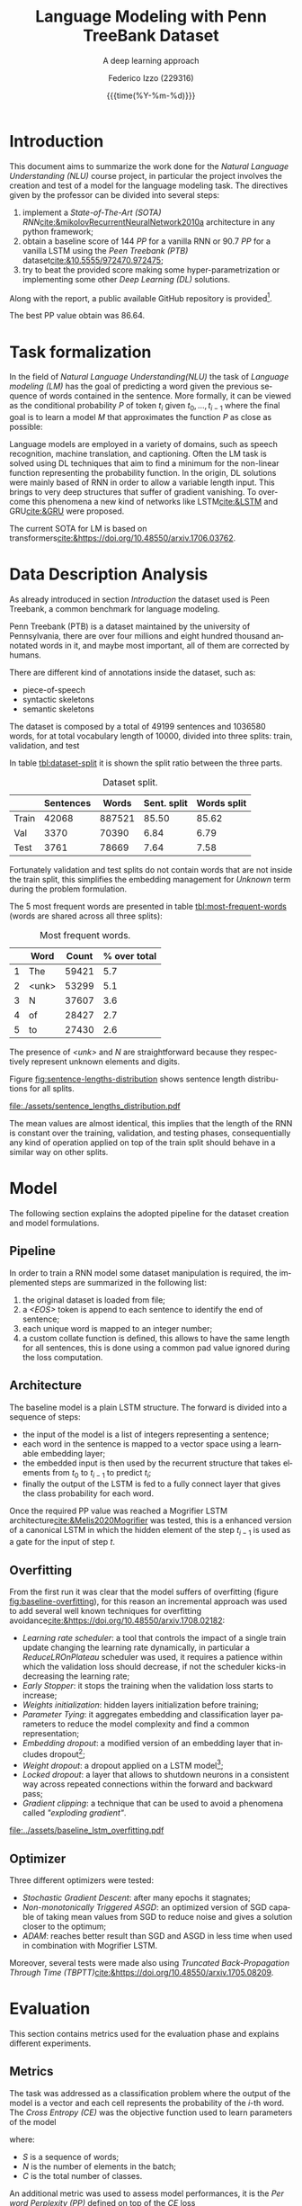 #+TITLE: Language Modeling with Penn TreeBank Dataset
#+SUBTITLE: A deep learning approach
#+AUTHOR: Federico Izzo (229316)
#+EMAIL: federico.izzo@studenti.unitn.it
#+DATE: {{{time(%Y-%m-%d)}}}
#+DESCRIPTION: Natural Language Understanding project course.
#+KEYWORDS: NLU, DL, UniTN, LSTM, RNN, GRU
#+LANGUAGE: en
#+BIBLIOGRAPHY: bibliography.bib
#+CLS_STYLE: IEEEtran.bst
#+latex_class: article
#+latex_class_options: [a4paper]
#+latex_title_command: \maketitle
#+LATEX_HEADER: \usepackage{INTERSPEECH2021}
#+LATEX_HEADER: \usepackage{cleveref}
#+LATEX_HEADER: \usepackage{graphics}
#+LATEX_HEADER: \graphicspath{assets}
#+OPTIONS: toc:nil f:t


#+begin_src emacs-lisp :exports results :results none :eval export
  (make-variable-buffer-local 'org-latex-title-command)
  (setq org-latex-title-command "
      \\title{\\LARGE{%t}\\\\
      \\large{\\textit{%s}}}
      \\name{%a}

      \\address{University of Trento}
      \\email{federico.izzo@studenti.unitn.it}
      \\maketitle")
#+end_src

* Introduction
This document aims to summarize the work done for the /Natural Language Understanding (NLU)/ course project, in particular the project involves the creation and test of a model for the language modeling task.
The directives given by the professor can be divided into several steps:
1. implement a /State-of-The-Art (SOTA)/ /RNN/[[cite:&mikolovRecurrentNeuralNetwork2010a]] architecture in any python framework;
2. obtain a baseline score of $144$ /PP/ for a vanilla RNN or $90.7$ /PP/ for a vanilla LSTM using the /Peen Treebank (PTB)/ dataset[[cite:&10.5555/972470.972475]];
3. try to beat the provided score making some hyper-parametrization or implementing some other /Deep Learning (DL)/ solutions.
Along with the report, a public available GitHub repository is provided[fn:1].

The best PP value obtain was $86.64$.

* Task formalization
In the field of /Natural Language Understanding(NLU)/ the task of /Language modeling (LM)/ has the goal of predicting a word given the previous sequence of words contained in the sentence. More formally, it can be viewed as the conditional probability $P$ of token $t_i$ given $t_0, ..., t_{i-1}$ where the final goal is to learn a model $M$ that approximates the function $P$ as close as possible:

\begin{equation}
P(t_i|t_{1},\dots,t_{i-1}) \approx M(t_i|t_1, \dots, t_{i-1})
\end{equation}

Language models are employed in a variety of domains, such as speech recognition, machine translation, and captioning.
Often the LM task is solved using DL techniques that aim to find a minimum for the non-linear function representing the probability function. In the origin, DL solutions were mainly based of RNN in order to allow a variable length input. This brings to very deep structures that suffer of gradient vanishing. To overcome this phenomena a new kind of networks like LSTM[[cite:&LSTM]] and GRU[[cite:&GRU]] were proposed.

The current SOTA for LM is based on transformers[[cite:&https://doi.org/10.48550/arxiv.1706.03762]].

[fn:1] https://github.com/fedeizzo/languageModelling

* Data Description Analysis
As already introduced in section [[Introduction]] the dataset used is Peen Treebank, a common benchmark for language modeling.

Penn Treebank (PTB) is a dataset maintained by the university of Pennsylvania, there are over four millions and eight hundred thousand annotated words in it, and maybe most important, all of them are corrected by humans.

There are different kind of annotations inside the dataset, such as:
- piece-of-speech
- syntactic skeletons
- semantic skeletons

The dataset is composed by a total of $49199$ sentences and $1036580$ words, for at total vocabulary length of $10000$, divided into three splits: train, validation, and test

In table [[tbl:dataset-split]] it is shown the split ratio between the three parts.

#+NAME: tbl:dataset-split
#+CAPTION: Dataset split.
#+ATTR_LATEX: :align lrrrr
|-------+-----------+--------+-------------+-------------|
|       | Sentences |  Words | Sent. split | Words split |
|-------+-----------+--------+-------------+-------------|
| Train |     42068 | 887521 |       85.50 |       85.62 |
| Val   |      3370 |  70390 |        6.84 |        6.79 |
| Test  |      3761 |  78669 |        7.64 |        7.58 |
|-------+-----------+--------+-------------+-------------|

Fortunately validation and test splits do not contain words that are not inside the train split, this simplifies the embedding management for /Unknown/ term during the problem formulation.

The $5$ most frequent words are presented in table [[tbl:most-frequent-words]] (words are shared across all three splits):

#+NAME: tbl:most-frequent-words
#+CAPTION: Most frequent words.
|---+-------+-------+--------------|
|   | Word  | Count | % over total |
|---+-------+-------+--------------|
| 1 | The   | 59421 |          5.7 |
| 2 | <unk> | 53299 |          5.1 |
| 3 | N     | 37607 |          3.6 |
| 4 | of    | 28427 |          2.7 |
| 5 | to    | 27430 |          2.6 |
|---+-------+-------+--------------|

The presence of /<unk>/ and /N/ are straightforward because they respectively represent unknown elements and digits.

Figure [[fig:sentence-lengths-distribution]] shows sentence length distributions for all splits. 

#+NAME: fig:sentence-lengths-distribution
#+CAPTION: Sentence lengths distribution.
[[file:./assets/sentence_lengths_distribution.pdf]]

The mean values are almost identical, this implies that the length of the RNN is constant over the training, validation, and testing phases, consequentially any kind of operation applied on top of the train split should behave in a similar way on other splits.

* Model
The following section explains the adopted pipeline for the dataset creation and model formulations.

** Pipeline
In order to train a RNN model some dataset manipulation is required, the implemented steps are summarized in the following list:
1. the original dataset is loaded from file;
2. a /<EOS>/ token is append to each sentence to identify the end of sentence;
3. each unique word is mapped to an integer number;
4. a custom collate function is defined, this allows to have the same length for all sentences, this is done using a common pad value ignored during the loss computation.

** Architecture
The baseline model is a plain LSTM structure. The forward is divided into a sequence of steps:
- the input of the model is a list of integers representing a sentence;
- each word in the sentence is mapped to a vector space using a learnable embedding layer;
- the embedded input is then used by the recurrent structure that takes elements from $t_0$ to $t_{i-1}$ to predict $t_{i}$;
- finally the output of the LSTM is fed to a fully connect layer that gives the class probability for each word.

Once the required PP value was reached a Mogrifier LSTM architecture[[cite:&Melis2020Mogrifier]] was tested, this is a enhanced version of a canonical LSTM in which the hidden element of the step $t_{i-1}$ is used as a gate for the input of step $t$.

** Overfitting
From the first run it was clear that the model suffers of overfitting (figure [[fig:baseline-overfitting]]), for this reason an incremental approach was used to add several well known techniques for overfitting avoidance[[cite:&https://doi.org/10.48550/arxiv.1708.02182]]:
- /Learning rate scheduler/: a tool that controls the impact of a single train update changing the learning rate dynamically, in particular a /ReduceLROnPlateau/ scheduler was used, it requires a patience within which the validation loss should decrease, if not the scheduler kicks-in decreasing the learning rate;
- /Early Stopper/: it stops the training when the validation loss starts to increase;
- /Weights initialization/: hidden layers initialization before training;
- /Parameter Tying/: it aggregates embedding and classification layer parameters to reduce the model complexity and find a common representation;
- /Embedding dropout/: a modified version of an embedding layer that includes dropout[fn:2];
- /Weight dropout/: a dropout applied on a LSTM model[fn:3];
- /Locked dropout/: a layer that allows to shutdown neurons in a consistent way across repeated connections within the forward and backward pass;
- /Gradient clipping/: a technique that can be used to avoid a phenomena called /"exploding gradient"/.

#+NAME: fig:baseline-overfitting
#+CAPTION: Baseline overfitting.
[[file:../assets/baseline_lstm_overfitting.pdf]]

** Optimizer
Three different optimizers were tested:
- /Stochastic Gradient Descent/: after many epochs it stagnates;
- /Non-monotonically Triggered ASGD/: an optimized version of SGD capable of taking mean values from SGD to reduce noise and gives a solution closer to the optimum;
- /ADAM/: reaches better result than SGD and ASGD in less time when used in combination with Mogrifier LSTM.

Moreover, several tests were made also using /Truncated Back-Propagation Through Time (TBPTT)/[[cite:&https://doi.org/10.48550/arxiv.1705.08209]].

[fn:2] [[https://github.com/carpedm20/ENAS-pytorch/blob/0468b8c4ddcf540c9ed6f80c27289792ff9118c9/models/shared_rnn.py#L51][embeddig dropout source]]
[fn:3] [[https://pytorchnlp.readthedocs.io/en/latest/_modules/torchnlp/nn/weight_drop.html][weight dropout source]] 

# 5. your network/algorithm (focus on your solution)
# 6. the pipeline if used any, including tokenizer, featurizer, extractor, etc.
# 7. your baseline and the experiments you have tried

* Evaluation
This section contains metrics used for the evaluation phase and explains different experiments.

** Metrics
The task was addressed as a classification problem where the output of the model is a vector and each cell represents the probability of the $i\text{-th}$ word. The /Cross Entropy (CE)/ was the objective function used to learn parameters of the model

#+NAME: eq:cross-entropy
\begin{equation}
CE(S) = -\frac{1}{N}\sum_{i=1}^N \sum_{j=1}^C y_{ij} log f_{\theta}(x_ij)
\label{eq:cross-entropy}
\end{equation}

where:
- $S$ is a sequence of words;
- $N$ is the number of elements in the batch;
- $C$ is the total number of classes.

An additional metric was used to assess model performances, it is the /Per word Perplexity (PP)/ defined on top of the $CE$ loss

#+NAME: eq:perplexity
\begin{equation}
PP(x, y) = e^{CE(\{x, y\})}
\label{eq:perplexity}
\end{equation}

The final goal is to find a set of parameters that minimizes the PP value:

$$
\theta^{*} = \text{argmin}_{\theta} PP(X, Y)
$$
# - metric used
# - results on evaluation that you performed
# - comparison and difference between your model and the baseline
# - correct interpretation of errors and analysis

** Results
The first idea was to create a baseline LSTM model that can be used later to make comparisons with enhanced implementations. No technique was used to avoid overfitting, and as expected performance on the train split is higher than the one on validation split (figure [[fig:baseline-overfitting]]).

The second experiment focused on regularization techniques presented in the section [[Overfitting]], different combinations have been tested and at the end the best achieved result, presented in figure [[fig:lstm-all]], was obtained using all regularization tools except weight dropout.
Even if the general performance reached a better result with respect to the baseline, after the 50-th epoch the validation loss stops to decrease while the training one keeps a descending behavior.

#+NAME: fig:lstm-all
#+CAPTION: LSTM with regularization.
[[file:../assets/lstm_all.pdf]]

At the first moment I thought the problem was related to low model capacity, for this reason I decided to increase the depth and the size of the model. The increased capacity of the model allowed to "embed" training data directly within the model parameters. In order to overcome this problem my next step was
- the increase of the dropout value to avoid the new overfitting effect;
- the increase starting learning rate which was controlled by the learning rate scheduler.
  
This updates aimed to align more the validation curve to the training one. Unfortunately, from figure [[fig:lstm-all-refined]] it is possible to notice that the overfitting phenomena was reduced but still present.

#+NAME: fig:lstm-all-refined
#+CAPTION: LSTM all refined.
[[file:../assets/lstm_all_refined.pdf]]

At this point the most effective regularization techniques were used, further tests were made on top of the Mogrifier architecture using Adam as optimizer.

#+NAME: fig:mogrifier
#+CAPTION: Mogrifier.
[[file:../assets/mogrifier.pdf]]

This model structure is capable of learning better and in a faster way but at the same time the generalization capabilities are very poor, as shown in figure [[fig:mogrifier]].

Technically speaking the Mogrifier structure has all elements to allow the learning of a good representation capable of obtaining low perplexity values, but the overfitting phenomena remains the main problem even if regularization techniques are used.

** Predictions analysis
A more in depth analysis on top of predicted words of the test split was made with respect to the LSTM model presented in figure [[fig:lstm-all]]. One tested element was the correlation between the effectiveness of the model and the length of the sentence. It was proved that sequence models implemented using DL tends to decrease the perplexity value with long sequences. In figure [[fig:pp-sentence-len]] it is possible to notice a stable behavior across words at different position in the sentence, except ones around the 60-th position of the sequence.

#+NAME: fig:pp-sentence-len
#+CAPTION: PP and sentence lengths correlation.
[[file:../assets/pp_sentence_length.pdf]]

I think that this is not correlated to the problem previously discussed but instead it could be a consequence of the low presence of words around that specific position as shown in the right subplot.

#+NAME: tbl:most-correct-words
#+CAPTION: Most correct words.
|-------+---------------------+-------------------|
| Word  | Correctly predicted | Total occurrences |
|-------+---------------------+-------------------|
| the   |                2761 |              3968 |
| <eos> |                2671 |              3761 |
| <unk> |                2214 |              4606 |
| N     |                1757 |              2494 |
| of    |                1402 |              2182 |
| to    |                1100 |              2024 |
| a     |                 478 |              1739 |
| 's    |                 434 |               903 |
| in    |                 353 |              1470 |
|-------+---------------------+-------------------|

From table [[tbl:most-correct-words]] and [[tbl:least-correct-words]] it seems that number of correctly predicted words is correlated with total number of word occurrences. This evidence is strengthened by the fact that most occurred words are shared across dataset splits and consequentially an overfitting behavior results in good performance also in the testing phase.

#+NAME: tbl:least-correct-words
#+CAPTION: Least correct words.
|-------------+---------------------+-------------------|
| Word        | Correctly predicted | Total occurrences |
|-------------+---------------------+-------------------|
| acquisition |                   1 |                16 |
| acquire     |                   1 |                11 |
| accounts    |                   1 |                 8 |
| account     |                   1 |                10 |
| acceptances |                   1 |                 1 |
| acceptance  |                   1 |                 1 |
| abortions   |                   1 |                 4 |
| 1990s       |                   1 |                 3 |
| 13th        |                   1 |                 9 |
|-------------+---------------------+-------------------|

#+NAME: tbl:greatest-accuracy-words
#+CAPTION: Words with greatest accuracy excluding low occurrences.
|-----------+----------+-------------------|
| Word      | Accuracy | Total occurrences |
|-----------+----------+-------------------|
| jones     |    0.96% |                23 |
| officer   |    0.94% |                36 |
| york      |    0.90% |                71 |
| 'm        |    0.90% |                10 |
| breakers  |    0.88% |                 8 |
| mac       |    0.86% |                 7 |
| lynch     |    0.84% |                19 |
| be        |    0.84% |               384 |
|-----------+----------+-------------------|

To finally asses this hypothesis a final experiment was made taking into account the accuracy. From [[tbl:greatest-accuracy-words]] it is clear that words with greatest accuracy values do not necessary have high occurrences in the dataset.

* Conclusion
Despite good results obtained with LSTM based models the overall human perceived quality is low. The predictions made during the first part of the input sequence are less qualitative accurate than the ones made at the end of the sentence. This could be explained by the fact that some initial words are required to understand and store the context inside the LSTM cell memory.
Moreover, the prediction analysis made in section [[Predictions analysis]] does not highlight any possible pattern involved in the problem.

Possible future works may be a more depth investigation to improve the perceived quality, or more experiments made to address the overfitting problem associated with Mogrify LSTM.

#+print_bibliography:
bibliography:/home/fedeizzo/uni/master/projects/languageModelling/report/bibliography.bib
bibliographystyle:IEEEtran
